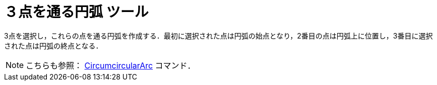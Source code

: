 = ３点を通る円弧 ツール
:page-en: tools/Circumcircular_Arc
ifdef::env-github[:imagesdir: /ja/modules/ROOT/assets/images]

3点を選択し，これらの点を通る円弧を作成する．最初に選択された点は円弧の始点となり，2番目の点は円弧上に位置し，3番目に選択された点は円弧の終点となる．

[NOTE]
====

こちらも参照： xref:/commands/CircumcircularArc.adoc[CircumcircularArc] コマンド．

====
